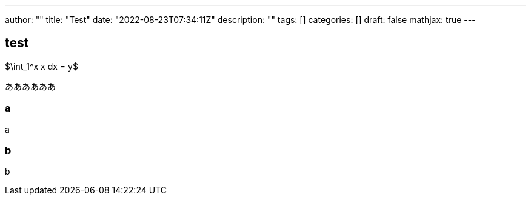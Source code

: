 ---
author: ""
title: "Test"
date: "2022-08-23T07:34:11Z"
description: ""
tags: []
categories: []
draft: false
mathjax: true
---

== test

$\int_1^x x dx = y$


ああああああ

=== a

a

=== b

b